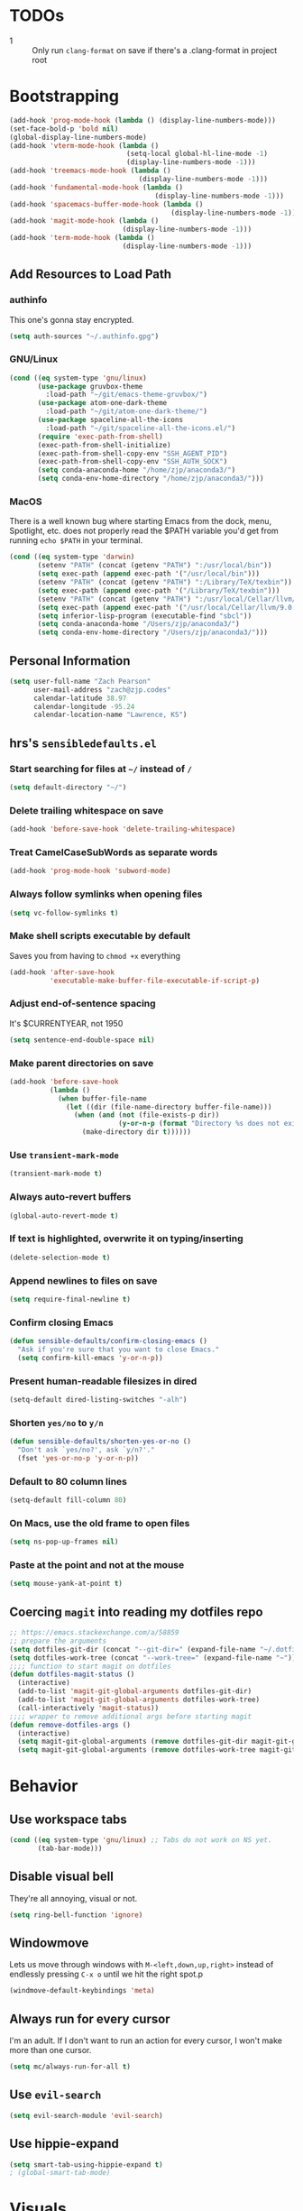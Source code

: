 * TODOs
- 1 :: Only run =clang-format= on save if there's a .clang-format in project root
* Bootstrapping
#+begin_src emacs-lisp
(add-hook 'prog-mode-hook (lambda () (display-line-numbers-mode)))
(set-face-bold-p 'bold nil)
(global-display-line-numbers-mode)
(add-hook 'vterm-mode-hook (lambda ()
                             (setq-local global-hl-line-mode -1)
                             (display-line-numbers-mode -1)))
(add-hook 'treemacs-mode-hook (lambda ()
                                (display-line-numbers-mode -1)))
(add-hook 'fundamental-mode-hook (lambda ()
									(display-line-numbers-mode -1)))
(add-hook 'spacemacs-buffer-mode-hook (lambda ()
                                        (display-line-numbers-mode -1)))
(add-hook 'magit-mode-hook (lambda ()
                            (display-line-numbers-mode -1)))
(add-hook 'term-mode-hook (lambda ()
                            (display-line-numbers-mode -1)))

#+end_src
** Add Resources to Load Path
*** authinfo
This one's gonna stay encrypted.
#+BEGIN_SRC emacs-lisp
(setq auth-sources "~/.authinfo.gpg")
#+END_SRC
*** GNU/Linux
#+begin_src emacs-lisp
(cond ((eq system-type 'gnu/linux)
       (use-package gruvbox-theme
         :load-path "~/git/emacs-theme-gruvbox/")
       (use-package atom-one-dark-theme
         :load-path "~/git/atom-one-dark-theme/")
       (use-package spaceline-all-the-icons
         :load-path "~/git/spaceline-all-the-icons.el/")
       (require 'exec-path-from-shell)
       (exec-path-from-shell-initialize)
       (exec-path-from-shell-copy-env "SSH_AGENT_PID")
       (exec-path-from-shell-copy-env "SSH_AUTH_SOCK")
       (setq conda-anaconda-home "/home/zjp/anaconda3/")
       (setq conda-env-home-directory "/home/zjp/anaconda3/")))
#+end_src
*** MacOS
There is a well known bug where starting Emacs from the dock, menu, Spotlight,
etc. does not properly read the $PATH variable you'd get from running
=echo $PATH= in your terminal.
#+begin_src emacs-lisp
(cond ((eq system-type 'darwin)
       (setenv "PATH" (concat (getenv "PATH") ":/usr/local/bin"))
       (setq exec-path (append exec-path '("/usr/local/bin")))
       (setenv "PATH" (concat (getenv "PATH") ":/Library/TeX/texbin"))
       (setq exec-path (append exec-path '("/Library/TeX/texbin")))
       (setenv "PATH" (concat (getenv "PATH") ":/usr/local/Cellar/llvm/9.0.0_1/bin"))
       (setq exec-path (append exec-path '("/usr/local/Cellar/llvm/9.0.0_1/bin")))
       (setq inferior-lisp-program (executable-find "sbcl"))
       (setq conda-anaconda-home "/Users/zjp/anaconda3/")
       (setq conda-env-home-directory "/Users/zjp/anaconda3/")))
#+end_src
** Personal Information
#+BEGIN_SRC emacs-lisp
(setq user-full-name "Zach Pearson"
      user-mail-address "zach@zjp.codes"
      calendar-latitude 38.97
      calendar-longitude -95.24
      calendar-location-name "Lawrence, KS")
#+END_SRC
** hrs's =sensibledefaults.el=
*** Start searching for files at =~/= instead of =/=
#+BEGIN_SRC emacs-lisp
(setq default-directory "~/")
#+END_SRC

*** Delete trailing whitespace on save
#+BEGIN_SRC emacs-lisp
(add-hook 'before-save-hook 'delete-trailing-whitespace)
#+END_SRC
*** Treat CamelCaseSubWords as separate words
#+BEGIN_SRC emacs-lisp
(add-hook 'prog-mode-hook 'subword-mode)
#+END_SRC
*** Always follow symlinks when opening files
#+BEGIN_SRC emacs-lisp
  (setq vc-follow-symlinks t)
#+END_SRC
*** Make shell scripts executable by default
Saves you from having to =chmod +x= everything
#+BEGIN_SRC emacs-lisp
(add-hook 'after-save-hook
		  'executable-make-buffer-file-executable-if-script-p)
#+END_SRC
*** Adjust end-of-sentence spacing
It's $CURRENTYEAR, not 1950
#+BEGIN_SRC emacs-lisp
(setq sentence-end-double-space nil)
#+END_SRC
*** Make parent directories on save
#+BEGIN_SRC emacs-lisp
(add-hook 'before-save-hook
		  (lambda ()
			(when buffer-file-name
			  (let ((dir (file-name-directory buffer-file-name)))
				(when (and (not (file-exists-p dir))
						   (y-or-n-p (format "Directory %s does not exist. Create it?" dir)))
				  (make-directory dir t))))))
#+END_SRC
*** Use =transient-mark-mode=
#+BEGIN_SRC emacs-lisp
(transient-mark-mode t)
#+END_SRC
*** Always auto-revert buffers
#+BEGIN_SRC emacs-lisp
(global-auto-revert-mode t)
#+END_SRC
*** If text is highlighted, overwrite it on typing/inserting
#+BEGIN_SRC emacs-lisp
(delete-selection-mode t)
#+END_SRC
*** Append newlines to files on save
#+BEGIN_SRC emacs-lisp
(setq require-final-newline t)
#+END_SRC
*** Confirm closing Emacs
#+BEGIN_SRC emacs-lisp
(defun sensible-defaults/confirm-closing-emacs ()
  "Ask if you're sure that you want to close Emacs."
  (setq confirm-kill-emacs 'y-or-n-p))
#+END_SRC
*** Present human-readable filesizes in dired
#+BEGIN_SRC emacs-lisp
(setq-default dired-listing-switches "-alh")
#+END_SRC
*** Shorten =yes/no= to =y/n=
#+BEGIN_SRC emacs-lisp
(defun sensible-defaults/shorten-yes-or-no ()
  "Don't ask `yes/no?', ask `y/n?'."
  (fset 'yes-or-no-p 'y-or-n-p))
#+END_SRC
*** Default to 80 column lines
#+BEGIN_SRC emacs-lisp
(setq-default fill-column 80)
#+END_SRC
*** On Macs, use the old frame to open files
#+BEGIN_SRC emacs-lisp
(setq ns-pop-up-frames nil)
#+END_SRC
*** Paste at the point and not at the mouse
#+BEGIN_SRC emacs-lisp
(setq mouse-yank-at-point t)
#+END_SRC

** Coercing =magit= into reading my dotfiles repo
#+BEGIN_SRC emacs-lisp
;; https://emacs.stackexchange.com/a/58859
;; prepare the arguments
(setq dotfiles-git-dir (concat "--git-dir=" (expand-file-name "~/.dotfiles.git")))
(setq dotfiles-work-tree (concat "--work-tree=" (expand-file-name "~")))
;;;; function to start magit on dotfiles
(defun dotfiles-magit-status ()
  (interactive)
  (add-to-list 'magit-git-global-arguments dotfiles-git-dir)
  (add-to-list 'magit-git-global-arguments dotfiles-work-tree)
  (call-interactively 'magit-status))
;;;; wrapper to remove additional args before starting magit
(defun remove-dotfiles-args ()
  (interactive)
  (setq magit-git-global-arguments (remove dotfiles-git-dir magit-git-global-arguments))
  (setq magit-git-global-arguments (remove dotfiles-work-tree magit-git-global-arguments)))
#+END_SRC
* Behavior
** Use workspace tabs
#+begin_src emacs-lisp
(cond ((eq system-type 'gnu/linux) ;; Tabs do not work on NS yet.
       (tab-bar-mode)))
#+end_src
** Disable visual bell
They're all annoying, visual or not.
#+begin_src emacs-lisp
(setq ring-bell-function 'ignore)
#+end_src
** Windowmove
Lets us move through windows with =M-<left,down,up,right>= instead of endlessly
pressing =C-x o= until we hit the right spot.p
#+BEGIN_SRC emacs-lisp
(windmove-default-keybindings 'meta)
#+END_SRC

** Always run for every cursor
I'm an adult. If I don't want to run an action for every cursor, I won't make more than one cursor.
#+begin_src emacs-lisp
(setq mc/always-run-for-all t)
#+end_src
** Use =evil-search=
#+begin_src emacs-lisp
  (setq evil-search-module 'evil-search)
#+end_src
** Use hippie-expand
#+begin_src emacs-lisp
(setq smart-tab-using-hippie-expand t)
; (global-smart-tab-mode)
#+end_src
* Visuals
** Change date format
#+begin_src emacs-lisp
(setq display-time-format " %A, %d %B %Y | %H:%M ")
(display-time-mode 1)
(doom-themes-treemacs-config)
#+end_src
* Org Mode
** Visual Style
By default, hierarchy is indicated by long lines of asterisks and collapsed
headings end in "..." -- let's change that!
#+begin_src emacs-lisp
(with-eval-after-load 'org
  (setq org-ellipsis "⤵"))
#+end_src

** Workflow
I'm still trying to figure these out, but I know I need one status indicator
between TODO and DONE.
#+begin_src emacs-lisp
;; Bespoke TODO labels for my workflow
(with-eval-after-load 'org
  (setq org-todo-keywords
        '((sequence "TODO" "WORKING" "|" "DONE")))
  (setq org-todo-keyword-faces
        '(("TODO" . org-warning)
          ("WORKING" . "yellow")
          ("DONE" . "green"))))
#+end_src
I've gotten kinda sick of writing begin_src over and over, so:
#+begin_src emacs-lisp
(with-eval-after-load 'org
  (add-to-list 'org-structure-template-alist
               '("el" . "SRC emacs-lisp\n")))
#+end_src

** Org Indentation
I have to take notes in my courses somehow, so let's make sure they're properly
formatted.
#+BEGIN_SRC emacs-lisp
(with-eval-after-load 'org
  (setq org-src-fontify-natively t)
  (setq org-src-tab-acts-natively t)
  (setq org-src-preserve-indentation t))
#+END_SRC
But honestly, visual line mode makes sense in org mode.
#+BEGIN_SRC emacs-lisp
(defun zjp-org-mode-hook ()
  (visual-line-mode))
(add-hook 'org-mode-hook 'zjp-org-mode-hook)
#+END_SRC
* Programming
** Metaprogramming Preferences
*** Always highlight code when possible
#+BEGIN_SRC emacs-lisp
(global-font-lock-mode t)
#+END_SRC
*** Show Matching {Braces, Brackets, Parens}
Try writing LISP without it.
#+BEGIN_SRC emacs-lisp
(show-paren-mode t)
;; Also do this without delay
(setq show-paren-delay 0.0)
#+END_SRC
*** Indentation
It's good manners to conform to the indentation style of whatever project you're
contributing to. This is just the indentation style that I use in my projects.
Otherwise, I have directory-specific configuration files to tell Emacs to use
the project's BDFL's style.

Remember kids: Spaces are for fascists. You decide how whitespace looks on your
machine, not me.
#+BEGIN_SRC emacs-lisp
  ;; How wide to render tabs
  (setq my-tab-width 8)

  ;; ;; Use smart tabs -- tabs: indentation; spaces: alignment
  ;; (use-package smart-tabs-mode
  ;;   :config
  ;;   (smart-tabs-insinuate 'c 'c++ 'java 'javascript))

  ;; We want this to always be on except for languages that demand spaces
  (setq-default indent-tabs-mode t)
  (add-hook 'prog-mode-hook 'enable-tabs)

  ;; Hooks to enable or disable indent-tabs-mode
  (defun disable-tabs ()
    (setq indent-tabs-mode nil))
  (defun enable-tabs ()
    (setq indent-tabs-mode t)
    (setq tab-width my-tab-width))

  ;; Disable tabs for languages that demand spaces
  (add-hook 'lisp-mode-hook 'disable-tabs)
  (add-hook 'emacs-lisp-mode-hook 'disable-tabs)
  (add-hook 'python-mode-hook 'disable-tabs)

  ;; Delete entire tabs instead of spaces
  (setq backward-delete-char-untabify-method 'hungry)

  ;; Mark tabs but not trailing whitespace since we cull it on each save
  (setq whitespace-style '(face tabs tab-mark))

  ;; Render tabs with a pipe "|"
  (setq whitespace-display-mappings
   '((tab-mark 9 [124 9] [92 9])))

  ;; Always show whitespace
  (global-whitespace-mode)
#+END_SRC

*** Don't ask about auto-insertion
#+begin_src emacs-lisp
(setq auto-insert-query nil)
#+end_src
*** Clang-Format C++ Before Saving
It's a pretty expensive operation to format the whole buffer on every save, so
we'll advise the function that closes buffers that we want to run clang-format and
save right before we close the buffer.
#+begin_src emacs-lisp
(defun always-run-clang-format ()
    "Always run clang-format before saving C++ files."
; TODO only run if there is a clang-format file in the project root
    (interactive)
    (when (or (derived-mode-p 'c++-mode) (derived-mode-p 'c-mode))
      (clang-format-buffer)))

(advice-add 'save-buffer :before #'always-run-clang-format)
#+end_src
** University Programming Preferences
These are options that are only set because I have to due to class. They will
likely be disabled or removed altogether upon graduation. The regex looks
complex, but really all it does is ensure that these only trigger if I'm in a
subdirectory of any directory I use for class.
*** Standard Doxygen Header
#+begin_src emacs-lisp
  (eval-after-load 'autoinsert
    '(define-auto-insert
       '("\\(\\(\\[EECS\\|eecs\\|EECS...\\|eecs...\\|\\]\\).*\\(\\.\\[CC?\\|cc\\|cxx\\|cpp\\|c\\+\\+\\|]\\'\\)\\)" . "C++ Skeleton")
       '("Short description: "
         "// -*- C++ -*-" ?\n
         "/**" ?\n
         "* @author " (insert (user-full-name)) ?\n
         "* @file   " (file-name-nondirectory (buffer-file-name)) ?\n
         "* @date   " (insert (format-time-string "%d %B %Y")) ?\n
         "* @brief  " ?\n
         "*/" > ?\n ?\n )))
#+end_src
*** Header Autoinsert
#+begin_src emacs-lisp
  (eval-after-load 'autoinsert
    '(define-auto-insert
       '("\\(\\(\\[EECS\\|eecs\\|EECS...\\|eecs...\\|\\]\\).*\\(\\.\\([Hh]\\)\\'\\)\\)" . "C++ Header Skeleton")
       '("Short description: "
         "/**" ?\n
         "* @author " (insert (user-full-name)) ?\n
         "* @file   " (file-name-nondirectory (buffer-file-name)) ?\n
         "* @date   " (insert (format-time-string "%d %B %Y")) ?\n
         "* @brief  " ?\n
         "*/" > ?\n ?\n
         (let*
             ((fName (upcase (file-name-nondirectory (file-name-sans-extension buffer-file-name))))
              (ifDef (concat "#ifndef " fName "_H" "\n#define " fName "_H" "\n\n\n"))
              (begin (point-marker)))
           (progn
             (insert ifDef)
             (insert "\n#endif" " // " fName "_H_")
             (previous-line)
             (previous-line))))))
#+end_src
*** Makefile Autoinsert
#+BEGIN_SRC emacs-lisp
  (eval-after-load 'autoinsert
    '(define-auto-insert
       '("\\(\\[EECS\\|eecs\\|EECS...\\|eecs...\\|\\]\\).*\\([Mm]akefile\\)\\'" . "Makefile Skeleton")
       '("Short description: "
         "# Author:  " (insert (user-full-name)) ?\n
         "# Project: "  ?\n
         "# Date:    " (insert (format-time-string "%d %B %Y")) ?\n ?\n

         "# --- Program Name ---" ?\n
         "FILENAME := " ?\n ?\n

         "# --- Include Dirs ---" ?\n
         "SRCDIR := ./src" ?\n
         "INCDIR := ./inc" ?\n
         "OBJDIR := ./obj" ?\n ?\n

         "# --- Debugging ---" ?\n
         "MT := valgrind" ?\n
         "MFLAGS := --leak-check=full --show-leak-kinds=all --track-origins=yes" ?\n ?\n

         "# --- Compiling ---" ?\n
         "GENFLAGS = -std=c++11 -Wall -Wextra -Wpedantic -Wconversion -I$(INCDIR) -g" ?\n
         "CXXFLAGS = $(GENFLAGS) -c" ?\n
         "LDFLAGS := $(GENFLAGS)" ?\n
         "EXPORT = -o $@" ?\n ?\n

         "# --- Sources ---" ?\n
         "SRCFILES := $(wildcard $(SRCDIR)/*.cpp)" ?\n
         "DEPENDENCIES := $(SRCFILES:$(SRCDIR)/%.cpp=$(OBJDIR)/%.o)" ?\n ?\n

         "# --- Phonies ---" ?\n
         ".PHONY: all clean rebuild memcheck debug $(SRCDIR) $(INCDIR) $(OBJDIR)" ?\n ?\n

         "# --- Compilation Options " ?\n
         "all: pre-build $(DEPENDENCIES)" ?\n
         ?\t "$(CXX) $(filter-out pre-build,$^) $(LDFLAGS) -o $(FILENAME)" ?\n ?\n

         "pre-build:" ?\n
         ?\t "@echo \"Attempting to create object directory...\"" ?\n
         ?\t "-mkdir obj" ?\n ?\n

         "$(OBJDIR)/%.o: $(SRCDIR)/%.cpp" ?\n
         ?\t "$(CXX) $(CXXFLAGS) $< $(EXPORT)" ?\n ?\n

         "rebuild: clean all" ?\n ?\n

         "clean:" ?\n
         ?\t "rm $(OBJDIR)/*.o *.*~ \\#*\\# | true 2>&1" ?\n ?\n)))
#+END_SRC
*** Homework Autoinsert
#+BEGIN_SRC emacs-lisp
(eval-after-load 'autoinsert
  '(define-auto-insert
     '("\\(\\[EECS...\\|eecs...\\|\\]\\).*\\(.*\\.org\\)\\'" . "Homework Skeleton")
     '("Short description: "
       "# -*- mode: Org; mode: visual-line; -*- " ?\n
       "#+TITLE: " ?\n
       "#+AUTHOR: " (insert (user-full-name)) " (2745693)" ?\n
       "#+DATE: " (insert (format-time-string "%d %B %Y")) ?\n
       "#+OPTIONS: toc:nil" ?\n
       "#+LATEX_CLASS: article" ?\n
       "#+LATEX_HEADER: \\usepackage{amsmath}" ?\n
       "#+LATEX_HEADER: \\usepackage{amssymb}" ?\n
       "#+LATEX_HEADER: \\usepackage{amsfonts}" ?\n
       "#+LATEX_HEADER: \\usepackage[margin=2.54cm]{geometry}" ?\n
       "#+LATEX_HEADER: \\usepackage{enumitem}" ?\n
       "#+LATEX_HEADER: \\usepackage{algorithm}" ?\n
       "#+LATEX_HEADER: \\usepackage{algcompatible}" ?\n
       "#+LATEX_HEADER: \\usepackage{algpseudocode}" ?\n
       "#+LATEX_HEADER: \\let\\olditemize=\\itemize \\let\\endolditemize=\\enditemize" ?\n
       "#+LATEX_HEADER: \\renewenvironment{itemize}{\\olditemize \\itemsep0.25em}{\\endolditemize}" ?\n
       "#+LATEX_HEADER: \\setlist[description]{leftmargin=\\parindent,labelindent=\\parindent}" ?\n
)))
#+END_SRC
** Lab Preferences
** Language-Specific Preferences
*** LSP
LSP is not a language; however, for any language that has LSP these are the options I want.
Since it's a minor mode intrinsically coupled to programming, it's appropriate to put it here.
#+begin_src emacs-lisp
(add-hook 'lsp-mode-hook #'(lambda () (electric-pair-mode -1)))
#+end_src
*** Gentoo Ebuilds
Ebuilds are written in shell, but that doesn't mean that I want this to be
inserted into every shell script file. Luckily there's a major mode for this.
#+begin_src emacs-lisp
  (eval-after-load 'autoinsert
    '(define-auto-insert
       '("\\.ebuild\\'" . "Gentoo Ebuild Header")
       '("Short description: "
         "# Copyright 1999-" (insert (format-time-string "%Y")) " Gentoo Authors" ?\n
         "# Distributed under the terms of the GNU General Public License v2" ?\n ?\n
         "EAPI=7" ?\n ?\n
         "DESCRIPTION=\"\"" ?\n
         "HOMEPAGE=\"\"" ?\n
         "SRC_URI=\"\"" ?\n ?\n
         "LICENSE=\"\"" ?\n
         "SLOT=\"0\"" ?\n
         "KEYWORDS=\"~amd64 ~x86\"" ?\n
         "IUSE=\"\"" ?\n ?\n
         "DEPEND=\"\"" ?\n
         "RDEPEND=\"${DEPEND}\"" ?\n
         "BDEPEND=\"\"" > ?\n ?\n)))
  (defun zjp-ebuild-mode-hook ()
    (auto-insert-mode)
    (auto-insert))
  (add-hook 'ebuild-mode-hook 'zjp-ebuild-mode-hook)
#+end_src
*** All C Derivatives
#+begin_src emacs-lisp
(setq c-default-style "k&r"
      c-basic-offset 8)
(c-set-offset 'access-label -1)
(c-set-offset 'case-label '+)

(defun zjp-c-mode-common-hook ()
  (auto-insert-mode)
  (auto-insert)
  (electric-pair-mode)
  (lambda ()
    (when (derived-mode-p 'c-mode 'c++-mode 'java-mode)
      (ggtags-mode 1))))
(add-hook 'c-mode-common-hook 'zjp-c-mode-common-hook)
#+end_src
*** Just C
*** Just C++
*** Makefiles
#+BEGIN_SRC emacs-lisp
(defun zjp-makefile-mode-hook ()
  (auto-insert-mode))
(add-hook 'makefile-mode-hook 'zjp-makefile-mode-hook)
#+END_SRC
*** Emacs Lisp
*** Make sure all new elisp files have the standard header
This is standard practice since around Emacs 24.
#+BEGIN_SRC emacs-lisp
(defun zjp-elisp-mode-hook ()
  (auto-insert))
(add-hook 'emacs-lisp-mode-hook 'zjp-elisp-mode-hook)
#+END_SRC
*** Lisp
*** (Xe)LaTeX
**** Minor Modes
To write lab reports for my undergrad, I basically needed a way to make Org
insert my own bespoke LaTeX header into a file instead of using its own
inbuilt headers. This includes author, date, and title declarations, and
involves reordering when =\begin{document}= is placed in the resulting .tex
file. Instead of changing the way Org does that /within Org/ (too inelegant)
I just defined my own mode and a hook for it. The following is the mode:

These are separate files that will be located [[https://github.com/zjp/lab-report-mode][here]] in the event that someone
else wants to use them; however, as I say /in that repo/, maintenance after
I graduate is unlikely.
***** Chemistry Report Mode
#+begin_src emacs-lisp
;;(load-file "~/lab-report-mode/acs-mode.el")
#+end_src
***** IEEE Transaction Mode
#+begin_src emacs-lisp
;;(load-file "~/lab-report-mode/ieee-mode.el")
#+end_src

*** HTML, CSS, JS, RJSX, etc
#+begin_src emacs-lisp
(setq-default
 web-mode-markup-indent-offset 2
 web-mode-css-indent-offset 2
 web-mode-code-indent-offset 2
 web-mode-attr-indent-offset 2)
(defun zjp-webdev-mode-hook ()
  (whitespace-mode)
  (setq indent-tabs-mode nil))
(defun zjp-turn-on-lsp-ui-hook ()
  (lsp-mode)
  (lsp-ui-mode))
(add-hook 'rjsx-mode-hook 'zjp-webdev-mode-hook)
(add-hook 'css-mode-hook 'zjp-webdev-mode-hook)
(add-hook 'web-mode-hook 'zjp-webdev-mode-hook)
(add-hook 'json-mode-hook 'zjp-webdev-mode-hook)
(add-hook 'js2-mode-hook 'zjp-webdev-mode-hook)
(add-hook 'vue-mode-hook 'zjp-webdev-mode-hook)
(add-hook 'js2-mode-hook 'zjp-turn-on-lsp-ui-hook)
#+end_src
* Utility Functions
** Kill whitespace from point to next word
Useful for vertical alignment.
#+begin_src emacs-lisp
(defun whack-whitespace (arg)
  "Delete all white space from point to the next word.  With prefix ARG
   delete across newlines as well.  The only danger in this is that you
   don't have to actually be at the end of a word to make it work.  It
   skips over to the next whitespace and then whacks it all to the next
   word."
  (interactive "P")
    (let ((regexp (if arg "[ \t\n]+" "[ \t]+")))
      (re-search-forward regexp nil t)
        (replace-match "" nil nil)))
#+end_src
* Keybindings
** Better Defaults
#+begin_src emacs-lisp
(global-unset-key (kbd "C-z")) ;; I mean really, why is this even a binding.
(global-unset-key (kbd "C-x C-c")) ;; Again, way too easy to fatfinger C-x C-s
(global-set-key (kbd "s-u") 'revert-buffer)
#+end_src
** =buffer-move=
#+begin_src emacs-lisp
(global-set-key (kbd "<C-S-up>")    'buf-move-up)
(global-set-key (kbd "<C-S-down>")  'buf-move-down)
(global-set-key (kbd "<C-S-left>")  'buf-move-left)
(global-set-key (kbd "<C-S-right>") 'buf-move-right)
#+end_src
** =multiple-cursors=
#+begin_src emacs-lisp
;; These are required to make Emacs recognize the keymap for some reason
(use-package multiple-cursors)
(use-package mc-extras)
(global-set-key (kbd "C->") 'mc/mark-next-like-this)
(global-set-key (kbd "C-<") 'mc/mark-previous-like-this)
(global-set-key (kbd "C-s->") 'mc/unmark-next-like-this)
(global-set-key (kbd "C-s-<") 'mc/unmark-previous-like-this)
(global-set-key (kbd "C-s-a") 'mc/mark-all-like-this)
(global-set-key (kbd "C-s-e") 'mc/edit-lines)
(global-set-key (kbd "C-s-n") 'mc/insert-numbers)
(global-set-key (kbd "C-s-l") 'mc/insert-letters)
#+end_src
** =lsp=
#+begin_src emacs-lisp
(global-set-key (kbd "M-s-d") 'lsp-find-definition)
(global-set-key (kbd "M-s-D") 'lsp-find-declaration)
#+end_src
** =tab-bar=
#+begin_src emacs-lisp
(global-set-key (kbd "C-x t n") 'tab-bar-new-tab)

(global-set-key (kbd "C-x t c") 'tab-close)


(global-set-key (kbd "C-s-r") 'remove-dotfiles-args)
(global-set-key (kbd "C-s-d") 'dotfiles-magit-status)
#+end_src

* Modes
#+begin_src emacs-lisp
;; Compiling hs-org is not working, so manually load it
(treemacs)
(treemacs--set-width 25)
(treemacs-toggle-fixed-width)
;(with-eval-after-load 'org
;  (load-file "~/.emacs.d/elpa/develop/hideshow-org-20120223.2250/hideshow-org.el"))
#+end_src
